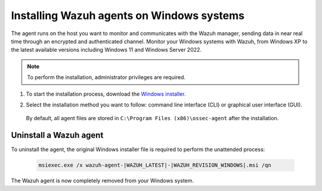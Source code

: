 .. Copyright (C) 2022 Wazuh, Inc.

.. meta::
  :description: Learn more about how to successfully install the Wazuh agent on Windows systems in this section of our Installation Guide.

.. _wazuh_agent_package_windows:

Installing Wazuh agents on Windows systems
==========================================

The agent runs on the host you want to monitor and communicates with the Wazuh manager, sending data in near real time through an encrypted and authenticated channel. Monitor your Windows systems with Wazuh, from Windows XP to the latest available versions including Windows 11 and Windows Server 2022.

.. note:: To perform the installation, administrator privileges are required.

#. To start the installation process, download the `Windows installer <https://packages.wazuh.com/|CURRENT_MAJOR|/windows/wazuh-agent-|WAZUH_LATEST|-|WAZUH_REVISION_WINDOWS|.msi>`_. 

#. Select the installation method you want to follow: command line interface (CLI) or graphical user interface (GUI).

        .. tabs::
    
          .. group-tab:: CLI

             To deploy the Wazuh agent to your system, choose one of the command shell alternatives and edit the ``WAZUH_MANAGER`` and ``WAZUH_REGISTRATION_SERVER`` variables so that they contain the Wazuh manager IP address or hostname.

             - Using CMD:

               .. code-block:: none

                  wazuh-agent-|WAZUH_LATEST|-|WAZUH_REVISION_WINDOWS|.msi /q WAZUH_MANAGER="10.0.0.2"

             -  Using PowerShell:

                .. code-block:: none

                  .\wazuh-agent-|WAZUH_LATEST|-|WAZUH_REVISION_WINDOWS|.msi /q WAZUH_MANAGER="10.0.0.2"


              For additional deployment options such as agent name, agent group, and registration password, see the :ref:`Deployment variables for Windows <deployment_variables_windows>` section.

              The installation process is now complete and the Wazuh agent is successfully installed and configured. You can start the Wazuh agent from the GUI or by running:

              .. code-block:: none

                NET START WazuhSvc

             Once started the Wazuh agent will start the enrollment process and register to the manager.

              .. note:: Alternatively, if you want to install an agent without registering it, omit the deployment variables. To learn more about the different registration methods, see the :ref:`Registering Wazuh agents <register_agents>` section.



          .. group-tab:: GUI

                To install the Wazuh agent on your system, run the Windows installer and follow the steps in the installation wizard. If you are not sure how to answer some of the prompts, use the default answers. Once installed, the agent uses a GUI for configuration, opening the log file, and starting or stopping the service.

                    .. thumbnail:: ../../images/installation/windows-agent.png
                        :align: center
                        :width: 50%

              The installation process is now complete and the Wazuh agent is successfully installed on your Windows system. The next step is to register and configure the agent to communicate with the Wazuh manager. To perform this action, see the :ref:`Registering Wazuh agents <register_agents>` section.                 


 By default, all agent files are stored in ``C:\Program Files (x86)\ossec-agent`` after the installation.


Uninstall a Wazuh agent
-----------------------

To uninstall the agent, the original Windows installer file is required to perform the unattended process:

  .. code-block:: none
  
      msiexec.exe /x wazuh-agent-|WAZUH_LATEST|-|WAZUH_REVISION_WINDOWS|.msi /qn  

The Wazuh agent is now completely removed from your Windows system.

